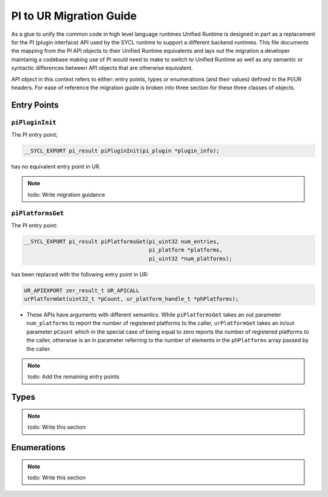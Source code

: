 PI to UR Migration Guide
########################

As a glue to unify the common code in high level language runtimes Unified
Runtime is designed in part as a replacement for the PI (plugin interface) API used by
the SYCL runtime to support a different backend runtimes. This file documents
the mapping from the PI API objects to their Unified Runtime equivalents and
lays out the migration a developer maintainig a codebase making use of PI would
need to make to switch to Unified Runtime as well as any semantic or syntactic
differences between API objects that are otherwise equivalent.

*API object* in this context refers to either: entry points, types or
enumerations (and their values) defined in the PI/UR headers. For ease of
reference the migration guide is broken into three section for these three
classes of objects.

Entry Points
============

``piPluginInit``
----------------

The PI entry point;

.. code:: c

    __SYCL_EXPORT pi_result piPluginInit(pi_plugin *plugin_info);

has no equivalent entry point in UR.

.. note::

    todo: Write migration guidance

``piPlatformsGet``
------------------

The PI entry point:

.. code:: c

    __SYCL_EXPORT pi_result piPlatformsGet(pi_uint32 num_entries,
                                           pi_platform *platforms,
                                           pi_uint32 *num_platforms);

has been replaced with the following entry point in UR:

.. code:: c

    UR_APIEXPORT zer_result_t UR_APICALL
    urPlatformGet(uint32_t *pCount, ur_platform_handle_t *phPlatforms);


* These APIs have arguments with different semantics. While
  ``piPlatformsGet`` takes an out parameter ``num_platforms`` to report the
  number of registered platforms to the caller, ``urPlatformGet`` takes an
  in/out parameter ``pCount`` which in the special case of being equal to
  zero reports the number of registered platforms to the caller, otherwise
  is an in parameter referring to the number of elements in the
  ``phPlatforms`` array passed by the caller.

.. note::

    todo: Add the remaining entry points

Types
=====

.. note::

    todo: Write this section

Enumerations
============

.. note::

    todo: Write this section
